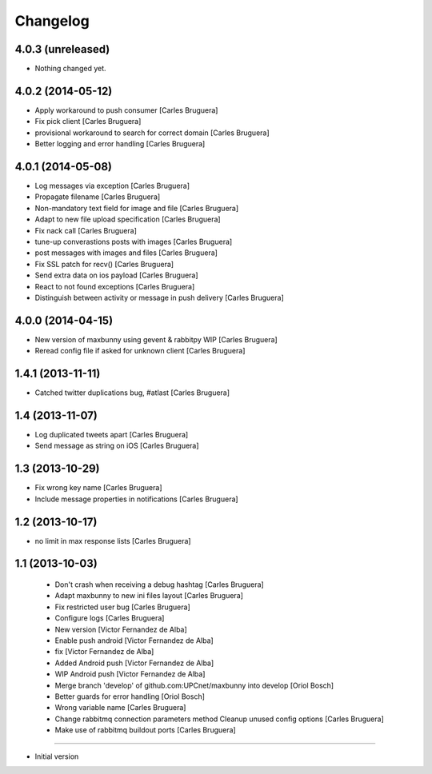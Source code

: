 Changelog
=========

4.0.3 (unreleased)
------------------

- Nothing changed yet.


4.0.2 (2014-05-12)
------------------

* Apply workaround to push consumer [Carles Bruguera]
* Fix pick client [Carles Bruguera]
* provisional workaround to search for correct domain [Carles Bruguera]
* Better logging and error handling [Carles Bruguera]

4.0.1 (2014-05-08)
------------------

* Log messages via exception [Carles Bruguera]
* Propagate filename [Carles Bruguera]
* Non-mandatory text field for image and file [Carles Bruguera]
* Adapt to new file upload specification [Carles Bruguera]
* Fix nack call [Carles Bruguera]
* tune-up converastions posts with images [Carles Bruguera]
* post messages with images and files [Carles Bruguera]
* Fix SSL patch for recv() [Carles Bruguera]
* Send extra data on ios payload [Carles Bruguera]
* React to not found exceptions [Carles Bruguera]
* Distinguish between activity or message in push delivery [Carles Bruguera]

4.0.0 (2014-04-15)
------------------

* New version of maxbunny using gevent & rabbitpy WIP [Carles Bruguera]
* Reread config file if asked for unknown client [Carles Bruguera]

1.4.1 (2013-11-11)
------------------

* Catched twitter duplications bug, #atlast [Carles Bruguera]

1.4 (2013-11-07)
----------------

* Log duplicated tweets apart [Carles Bruguera]
* Send message as string on iOS [Carles Bruguera]

1.3 (2013-10-29)
----------------

* Fix wrong key name [Carles Bruguera]
* Include message properties in notifications [Carles Bruguera]

1.2 (2013-10-17)
----------------

* no limit in max response lists [Carles Bruguera]

1.1 (2013-10-03)
----------------

 * Don't crash when receiving a debug hashtag [Carles Bruguera]
 * Adapt maxbunny to new ini files layout [Carles Bruguera]
 * Fix restricted user bug [Carles Bruguera]
 * Configure logs [Carles Bruguera]
 * New version [Victor Fernandez de Alba]
 * Enable push android [Victor Fernandez de Alba]
 * fix [Victor Fernandez de Alba]
 * Added Android push [Victor Fernandez de Alba]
 * WIP Android push [Victor Fernandez de Alba]
 * Merge branch 'develop' of github.com:UPCnet/maxbunny into develop [Oriol Bosch]
 * Better guards for error handling [Oriol Bosch]
 * Wrong variable name [Carles Bruguera]
 * Change rabbitmq connection parameters method Cleanup unused config options [Carles Bruguera]
 * Make use of rabbitmq buildout ports [Carles Bruguera]

----------------

-  Initial version
